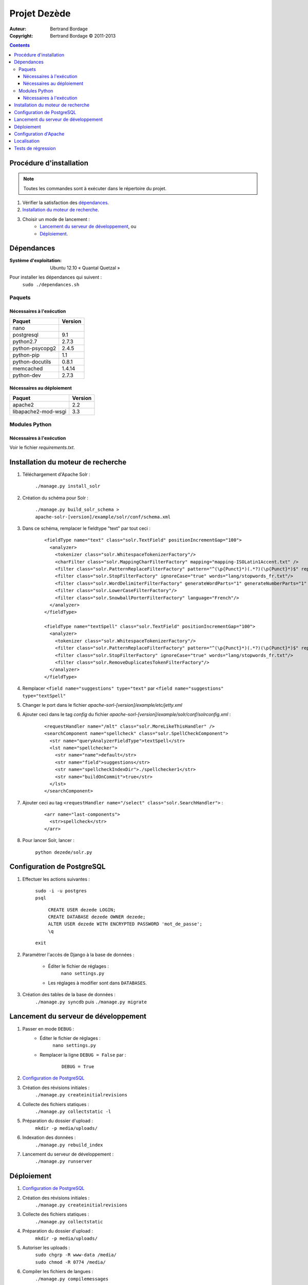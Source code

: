 *************
Projet Dezède
*************

:Auteur: Bertrand Bordage
:Copyright: Bertrand Bordage © 2011-2013

.. contents::


Procédure d'installation
========================

.. note::
    Toutes les commandes sont à exécuter dans le répertoire du projet.

#. Vérifier la satisfaction des `dépendances`_.

#. `Installation du moteur de recherche`_.

#. Choisir un mode de lancement :
    - `Lancement du serveur de développement`_, ou
    - `Déploiement`_.



Dépendances
===========

:Système d'exploitation:
  Ubuntu 12.10 « Quantal Quetzal »

Pour installer les dépendances qui suivent :
  ``sudo ./dependances.sh``


Paquets
-------

Nécessaires à l'exécution
.........................

=============== =======
Paquet          Version
=============== =======
nano
postgresql      9.1
python2.7       2.7.3
python-psycopg2 2.4.5
python-pip      1.1
python-docutils 0.8.1
memcached       1.4.14
python-dev      2.7.3
=============== =======


Nécessaires au déploiement
..........................

=================== =======
Paquet              Version
=================== =======
apache2             2.2
libapache2-mod-wsgi 3.3
=================== =======


Modules Python
--------------

Nécessaires à l'exécution
.........................

Voir le fichier `requirements.txt`.



Installation du moteur de recherche
===================================

#. Téléchargement d'Apache Solr :

    ``./manage.py install_solr``


#. Création du schéma pour Solr :

    ``./manage.py build_solr_schema > apache-solr-[version]/example/solr/conf/schema.xml``


#. Dans ce schéma, remplacer le fieldtype "text" par tout ceci :

    ::

      <fieldType name="text" class="solr.TextField" positionIncrementGap="100">
        <analyzer>
          <tokenizer class="solr.WhitespaceTokenizerFactory"/>
          <charFilter class="solr.MappingCharFilterFactory" mapping="mapping-ISOLatin1Accent.txt" />
          <filter class="solr.PatternReplaceFilterFactory" pattern="^(\p{Punct}*)(.*?)(\p{Punct}*)$" replacement="$2"/>
          <filter class="solr.StopFilterFactory" ignoreCase="true" words="lang/stopwords_fr.txt"/>
          <filter class="solr.WordDelimiterFilterFactory" generateWordParts="1" generateNumberParts="1" catenateWords="1" catenateNumbers="1" catenateAll="0"/>
          <filter class="solr.LowerCaseFilterFactory"/>
          <filter class="solr.SnowballPorterFilterFactory" language="French"/>
        </analyzer>
      </fieldType>

      <fieldType name="textSpell" class="solr.TextField" positionIncrementGap="100">
        <analyzer>
          <tokenizer class="solr.WhitespaceTokenizerFactory"/>
          <filter class="solr.PatternReplaceFilterFactory" pattern="^(\p{Punct}*)(.*?)(\p{Punct}*)$" replacement="$2"/>
          <filter class="solr.StopFilterFactory" ignoreCase="true" words="lang/stopwords_fr.txt"/>
          <filter class="solr.RemoveDuplicatesTokenFilterFactory"/>
        </analyzer>
      </fieldType>


#. Remplacer ``<field name="suggestions" type="text"`` par
   ``<field name="suggestions" type="textSpell"``


#. Changer le port dans le fichier `apache-sorl-[version]/example/etc/jetty.xml`


#. Ajouter ceci dans le tag *config* du fichier
   `apache-sorl-[version]/example/solr/conf/solrconfig.xml` :

    ::

      <requestHandler name="/mlt" class="solr.MoreLikeThisHandler" />
      <searchComponent name="spellcheck" class="solr.SpellCheckComponent">
        <str name="queryAnalyzerFieldType">textSpell</str>
        <lst name="spellchecker">
          <str name="name">default</str>
          <str name="field">suggestions</str>
          <str name="spellcheckIndexDir">./spellchecker1</str>
          <str name="buildOnCommit">true</str>
        </lst>
      </searchComponent>


#. Ajouter ceci au tag
   ``<requestHandler name="/select" class="solr.SearchHandler">`` :

    ::

      <arr name="last-components">
        <str>spellcheck</str>
      </arr>


#. Pour lancer Solr, lancer :

    ``python dezede/solr.py``



Configuration de PostgreSQL
===========================

.. index::
    PostgreSQL

#. Effectuer les actions suivantes :

    | ``sudo -i -u postgres``
    | ``psql``

      | ``CREATE USER dezede LOGIN;``
      | ``CREATE DATABASE dezede OWNER dezede;``
      | ``ALTER USER dezede WITH ENCRYPTED PASSWORD 'mot_de_passe';``
      | ``\q``

    | ``exit``


#. Paramétrer l'accès de Django à la base de données :

    - Éditer le fichier de réglages :
        ``nano settings.py``
    - Les réglages à modifier sont dans ``DATABASES``.


#. Création des tables de la base de données :
    ``./manage.py syncdb`` puis ``./manage.py migrate``



Lancement du serveur de développement
=====================================

#. Passer en mode ``DEBUG`` :
    - Éditer le fichier de réglages :
        ``nano settings.py``

    - Remplacer la ligne ``DEBUG = False`` par :
        ::

          DEBUG = True


#. `Configuration de PostgreSQL`_


#. Création des révisions initiales :
    ``./manage.py createinitialrevisions``


#. Collecte des fichiers statiques :
    ``./manage.py collectstatic -l``


#. Préparation du dossier d'upload :
    ``mkdir -p media/uploads/``


#. Indexation des données :
    ``./manage.py rebuild_index``


#. Lancement du serveur de développement :
    ``./manage.py runserver``



Déploiement
===========

#. `Configuration de PostgreSQL`_


#. Création des révisions initiales :
    ``./manage.py createinitialrevisions``


#. Collecte des fichiers statiques :
    ``./manage.py collectstatic``


#. Préparation du dossier d'upload :
    ``mkdir -p media/uploads/``


#. Autoriser les uploads :
    | ``sudo chgrp -R www-data /media/``
    | ``sudo chmod -R 0774 /media/``


#. Compiler les fichiers de langues :
    ``./manage.py compilemessages``


#. Indexation des données :
    ``./manage.py rebuild_index``


#. Autoriser apache à utiliser le dossier où se trouve le projet :
    | ``sudo chgrp -R www-data
        [/chemin/vers/le/repertoire/parent/de/celui/du/projet]``
    | ``sudo chmod -R 0774
        [/chemin/vers/le/repertoire/parent/de/celui/du/projet]``


#. `Configuration d'Apache`_



Configuration d'Apache
======================

.. index::
    Apache

#. Création d'un site dans Apache :
    ``sudo nano /etc/apache2/sites-available/dezede``


#. Copier ceci dans ce dernier (en remplaçant ce qui est balisé ``[quelque_chose]``) :
    ::

      <VirtualHost *:80>

        Alias /media/ [/chemin/du/projet]/media/
        Alias /static/ [/chemin/du/projet]/static/

        <Directory [/chemin/du/projet]/media>
          Order deny,allow
          Allow from all
          Options FollowSymLinks
          ExpiresActive On
          ExpiresDefault "access plus 2 days"
        </Directory>

        <Directory [/chemin/du/projet]/static>
          Order deny,allow
          Allow from all
          Options FollowSymLinks
          ExpiresActive On
          ExpiresDefault "access plus 2 days"
        </Directory>

        WSGIScriptAlias / [/chemin/du/projet]/apache/django.wsgi

        <Directory [/chemin/du/projet]/apache>
          Order deny,allow
          Allow from all
        </Directory>

      </VirtualHost>

    .. note::
        On peut ajouter le paramètre ``MaxRequestsPerChild 1``
        avant ``<VirtualHost ...>`` pour éviter d'avoir à relancer
        le serveur à chaque modification.

#. Ajouter le nom de serveur à `/etc/apache2/httpd.conf` :
    ::

      ServerName [ip_du_serveur]


#. Activer le site et désactiver le site par défaut :
    | ``sudo a2ensite dezede``
    | ``sudo a2dissite default``


#. Activer l'expiration du cache :
    ``sudo a2enmod expires``


#. Relancer le serveur avec :
    ``sudo service apache2 restart``



Localisation
============

#. Ajouter (éventuellement) la langue désirée à LANGUAGES du fichier settings.py

#. Metre à jour à partir de Transifex :
    ``tx pull -a``

#. Compiler les fichiers de langues (en se mettant au préalable dans le
   dossier de l'application ou du projet) :

    ``./manage.py compilemessages``

#. Relancer le serveur



Tests de régression
===================

Une suite de tests a été créée pour l’application libretto.
Pour la lancer, exécuter :

  ``sudo ./manage.py test libretto``
